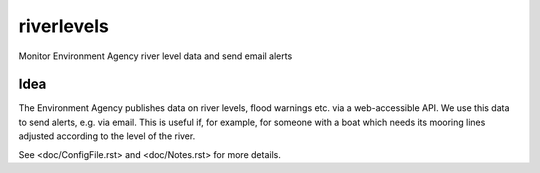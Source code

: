===========
riverlevels
===========

Monitor Environment Agency river level data and send email alerts

Idea
====

The Environment Agency publishes data on river levels, flood warnings
etc. via a web-accessible API.  We use this data to send alerts,
e.g. via email.  This is useful if, for example, for someone with a
boat which needs its mooring lines adjusted according to the level of
the river.

See <doc/ConfigFile.rst> and <doc/Notes.rst> for more details.
